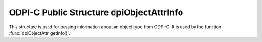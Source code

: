 .. _dpiObjectAttrInfo:

ODPI-C Public Structure dpiObjectAttrInfo
-----------------------------------------

This structure is used for passing information about an object type from ODPI-C.
It is used by the function :func:`dpiObjectAttr_getInfo()`.

.. member:: const char \*dpiObjectAttrInfo.name

    Specifies the name of the attribute, as a byte string in the encoding used
    for CHAR data.

.. member:: uint32_t dpiObjectAttrInfo.nameLength

    Specifies the length of the :member:`dpiObjectAttrInfo.name` member, in
    bytes.

.. member:: dpiOracleTypeNum dpiObjectAttrInfo.oracleTypeNum

    Specifices the Oracle type of the attribute. It will be one of the values
    from the enumeration :ref:`dpiOracleTypeNum`.

.. member:: dpiNativeTypeNum dpiObjectAttrInfo.defaultNativeTypeNum

    Specifices the default native type of the attribute. It will be one of the
    values from the enumeration :ref:`dpiNativeTypeNum`.

.. member:: dpiObjectType \*dpiObjectAttrInfo.objectType

    Specifies a reference to the object type of the attribute, if the attribute
    refers to a named type; otherwise it is NULL.

